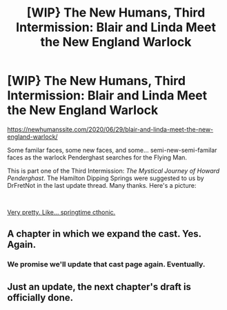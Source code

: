 #+TITLE: [WIP} The New Humans, Third Intermission: Blair and Linda Meet the New England Warlock

* [WIP} The New Humans, Third Intermission: Blair and Linda Meet the New England Warlock
:PROPERTIES:
:Author: Wizard-of-Woah
:Score: 7
:DateUnix: 1593406931.0
:DateShort: 2020-Jun-29
:END:
[[https://newhumanssite.com/2020/06/29/blair-and-linda-meet-the-new-england-warlock/]]

Some familar faces, some new faces, and some... semi-new-semi-familar faces as the warlock Penderghast searches for the Flying Man.

This is part one of the Third Intermission: /The Mystical Journey of Howard Penderghast/. The Hamilton Dipping Springs were suggested to us by DrFretNot in the last update thread. Many thanks. Here's a picture:

​

[[https://preview.redd.it/v2n2r1u57s751.jpg?width=564&format=pjpg&auto=webp&s=f50b524eb8af2a9486065cb155f577e3a9ae7d58][Very pretty. Like... springtime cthonic.]]


** A chapter in which we expand the cast. Yes. Again.
:PROPERTIES:
:Author: Avian_Overlord
:Score: 3
:DateUnix: 1593407199.0
:DateShort: 2020-Jun-29
:END:

*** We promise we'll update that cast page again. Eventually.
:PROPERTIES:
:Author: Wizard-of-Woah
:Score: 2
:DateUnix: 1593407454.0
:DateShort: 2020-Jun-29
:END:


** Just an update, the next chapter's draft is officially done.
:PROPERTIES:
:Author: Wizard-of-Woah
:Score: 1
:DateUnix: 1594227178.0
:DateShort: 2020-Jul-08
:END:
